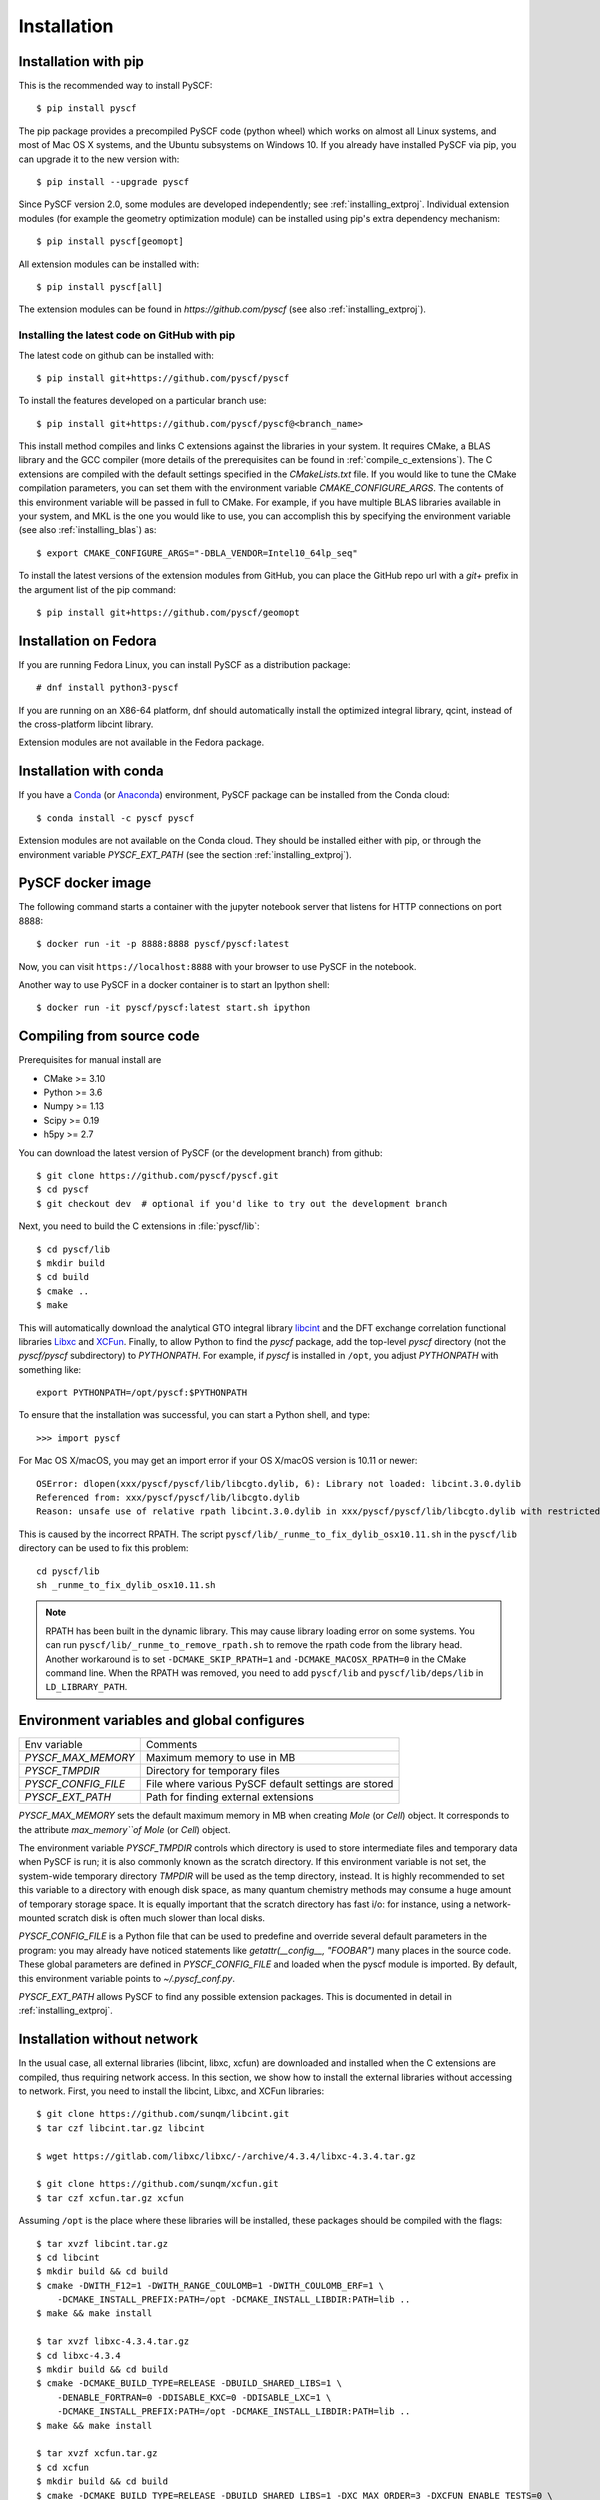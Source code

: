 .. _installing:

Installation
************

Installation with pip
=====================

This is the recommended way to install PySCF::

  $ pip install pyscf

The pip package provides a precompiled PySCF code (python wheel) which
works on almost all Linux systems, and most of Mac OS X systems, and
the Ubuntu subsystems on Windows 10. If you already have installed
PySCF via pip, you can upgrade it to the new version with::

  $ pip install --upgrade pyscf

Since PySCF version 2.0, some modules are developed independently; see
:ref:`installing_extproj`. Individual extension modules (for example
the geometry optimization module) can be installed using pip's extra
dependency mechanism::

  $ pip install pyscf[geomopt]

All extension modules can be installed with::

  $ pip install pyscf[all]

The extension modules can be found in `https://github.com/pyscf` (see
also :ref:`installing_extproj`).

Installing the latest code on GitHub with pip
---------------------------------------------
The latest code on github can be installed with::

  $ pip install git+https://github.com/pyscf/pyscf

To install the features developed on a particular branch use::

  $ pip install git+https://github.com/pyscf/pyscf@<branch_name>

This install method compiles and links C extensions against the
libraries in your system. It requires CMake, a BLAS library and the
GCC compiler (more details of the prerequisites can be found in
:ref:`compile_c_extensions`). The C extensions are compiled with the
default settings specified in the `CMakeLists.txt` file. If you would
like to tune the CMake compilation parameters, you can set them with
the environment variable `CMAKE_CONFIGURE_ARGS`. The contents of this
environment variable will be passed in full to CMake. For example, if
you have multiple BLAS libraries available in your system, and MKL is
the one you would like to use, you can accomplish this by specifying
the environment variable (see also :ref:`installing_blas`) as::

  $ export CMAKE_CONFIGURE_ARGS="-DBLA_VENDOR=Intel10_64lp_seq"

To install the latest versions of the extension modules from GitHub,
you can place the GitHub repo url with a `git+` prefix in the argument
list of the pip command::

  $ pip install git+https://github.com/pyscf/geomopt


Installation on Fedora
======================

If you are running Fedora Linux, you can install PySCF as a
distribution package::

  # dnf install python3-pyscf

If you are running on an X86-64 platform, dnf should automatically
install the optimized integral library, qcint, instead of the
cross-platform libcint library.

Extension modules are not available in the Fedora package.

Installation with conda
=======================

If you have a `Conda <https://conda.io/docs/>`_ (or `Anaconda
<https://www.continuum.io/downloads#linux>`_) environment, PySCF
package can be installed from the Conda cloud::

  $ conda install -c pyscf pyscf

Extension modules are not available on the Conda cloud. They should be
installed either with pip, or through the environment variable
`PYSCF_EXT_PATH` (see the section :ref:`installing_extproj`).


PySCF docker image
==================

The following command starts a container with the jupyter notebook
server that listens for HTTP connections on port 8888::

  $ docker run -it -p 8888:8888 pyscf/pyscf:latest

Now, you can visit ``https://localhost:8888`` with your browser to use
PySCF in the notebook.

Another way to use PySCF in a docker container is to start an Ipython
shell::

  $ docker run -it pyscf/pyscf:latest start.sh ipython


.. _compile_c_extensions:

Compiling from source code
==========================

Prerequisites for manual install are

* CMake >= 3.10
* Python >= 3.6
* Numpy >= 1.13
* Scipy >= 0.19
* h5py >= 2.7

You can download the latest version of PySCF (or the development
branch) from github::

  $ git clone https://github.com/pyscf/pyscf.git
  $ cd pyscf
  $ git checkout dev  # optional if you'd like to try out the development branch

Next, you need to build the C extensions in :file:`pyscf/lib`::

  $ cd pyscf/lib
  $ mkdir build
  $ cd build
  $ cmake ..
  $ make

This will automatically download the analytical GTO integral library
`libcint <https://github.com/sunqm/libcint.git>`_ and the DFT exchange
correlation functional libraries `Libxc
<http://www.tddft.org/programs/Libxc>`_ and `XCFun
<https://github.com/dftlibs/xcfun.git>`_.  Finally, to allow Python to
find the `pyscf` package, add the top-level `pyscf` directory (not the
`pyscf/pyscf` subdirectory) to `PYTHONPATH`.  For example, if `pyscf`
is installed in ``/opt``, you adjust `PYTHONPATH` with something
like::

  export PYTHONPATH=/opt/pyscf:$PYTHONPATH

To ensure that the installation was successful, you can start a Python
shell, and type::

  >>> import pyscf

For Mac OS X/macOS, you may get an import error if your OS X/macOS
version is 10.11 or newer::

    OSError: dlopen(xxx/pyscf/pyscf/lib/libcgto.dylib, 6): Library not loaded: libcint.3.0.dylib
    Referenced from: xxx/pyscf/pyscf/lib/libcgto.dylib
    Reason: unsafe use of relative rpath libcint.3.0.dylib in xxx/pyscf/pyscf/lib/libcgto.dylib with restricted binary

This is caused by the incorrect RPATH.  The script
``pyscf/lib/_runme_to_fix_dylib_osx10.11.sh`` in the ``pyscf/lib``
directory can be used to fix this problem::

    cd pyscf/lib
    sh _runme_to_fix_dylib_osx10.11.sh

.. note::

  RPATH has been built in the dynamic library.  This may cause library
  loading error on some systems.  You can run
  ``pyscf/lib/_runme_to_remove_rpath.sh`` to remove the rpath code
  from the library head.  Another workaround is to set
  ``-DCMAKE_SKIP_RPATH=1`` and ``-DCMAKE_MACOSX_RPATH=0`` in the CMake
  command line.  When the RPATH was removed, you need to add
  ``pyscf/lib`` and ``pyscf/lib/deps/lib`` in ``LD_LIBRARY_PATH``.



Environment variables and global configures
===========================================

======================= =========================================================
Env variable            Comments
----------------------- ---------------------------------------------------------
`PYSCF_MAX_MEMORY`      Maximum memory to use in MB
`PYSCF_TMPDIR`          Directory for temporary files
`PYSCF_CONFIG_FILE`     File where various PySCF default settings are stored
`PYSCF_EXT_PATH`        Path for finding external extensions
======================= =========================================================

`PYSCF_MAX_MEMORY` sets the default maximum memory in MB when creating
`Mole` (or `Cell`) object. It corresponds to the attribute
`max_memory``of Mole` (or `Cell`) object.

The environment variable `PYSCF_TMPDIR` controls which directory is
used to store intermediate files and temporary data when PySCF is run;
it is also commonly known as the scratch directory. If this
environment variable is not set, the system-wide temporary directory
`TMPDIR` will be used as the temp directory, instead. It is highly
recommended to set this variable to a directory with enough disk
space, as many quantum chemistry methods may consume a huge amount of
temporary storage space. It is equally important that the scratch
directory has fast i/o: for instance, using a network-mounted scratch
disk is often much slower than local disks.

`PYSCF_CONFIG_FILE` is a Python file that can be used to predefine and
override several default parameters in the program: you may already
have noticed statements like `getattr(__config__, "FOOBAR")` many
places in the source code. These global parameters are defined in
`PYSCF_CONFIG_FILE` and loaded when the pyscf module is imported.  By
default, this environment variable points to `~/.pyscf_conf.py`.

`PYSCF_EXT_PATH` allows PySCF to find any possible extension
packages. This is documented in detail in :ref:`installing_extproj`.


.. _installing_wo_network:

Installation without network
============================

In the usual case, all external libraries (libcint, libxc, xcfun) are
downloaded and installed when the C extensions are compiled, thus
requiring network access. In this section, we show how to install the
external libraries without accessing to network. First, you need to
install the libcint, Libxc, and XCFun libraries::

    $ git clone https://github.com/sunqm/libcint.git
    $ tar czf libcint.tar.gz libcint

    $ wget https://gitlab.com/libxc/libxc/-/archive/4.3.4/libxc-4.3.4.tar.gz

    $ git clone https://github.com/sunqm/xcfun.git
    $ tar czf xcfun.tar.gz xcfun

Assuming ``/opt`` is the place where these libraries will be installed, these
packages should be compiled with the flags::

    $ tar xvzf libcint.tar.gz
    $ cd libcint
    $ mkdir build && cd build
    $ cmake -DWITH_F12=1 -DWITH_RANGE_COULOMB=1 -DWITH_COULOMB_ERF=1 \
        -DCMAKE_INSTALL_PREFIX:PATH=/opt -DCMAKE_INSTALL_LIBDIR:PATH=lib ..
    $ make && make install

    $ tar xvzf libxc-4.3.4.tar.gz
    $ cd libxc-4.3.4
    $ mkdir build && cd build
    $ cmake -DCMAKE_BUILD_TYPE=RELEASE -DBUILD_SHARED_LIBS=1 \
        -DENABLE_FORTRAN=0 -DDISABLE_KXC=0 -DDISABLE_LXC=1 \
        -DCMAKE_INSTALL_PREFIX:PATH=/opt -DCMAKE_INSTALL_LIBDIR:PATH=lib ..
    $ make && make install

    $ tar xvzf xcfun.tar.gz
    $ cd xcfun
    $ mkdir build && cd build
    $ cmake -DCMAKE_BUILD_TYPE=RELEASE -DBUILD_SHARED_LIBS=1 -DXC_MAX_ORDER=3 -DXCFUN_ENABLE_TESTS=0 \
        -DCMAKE_INSTALL_PREFIX:PATH=/opt -DCMAKE_INSTALL_LIBDIR:PATH=lib ..
    $ make && make install

Next, you can compile PySCF::

    $ cd pyscf/pyscf/lib
    $ mkdir build && cd build
    $ cmake -DBUILD_LIBCINT=0 -DBUILD_LIBXC=0 -DBUILD_XCFUN=0 -DCMAKE_INSTALL_PREFIX:PATH=/opt ..
    $ make

Finally, you should update the ``PYTHONPATH`` environment variable so
that the Python interpreter can find your installation of PySCF.


.. _installing_blas:

Using optimized BLAS
====================

The default installation tries to find the BLAS libraries
automatically. This automated setup script may end up linking the code
to slow versions of BLAS libraries, like the reference NETLIB
implementation. Using an optimized linear algebra library like ATLAS,
BLIS or OpenBLAS may, however, speed up certain parts of PySCF by
orders of magnitudes; speedups by a factor of 1000x over the reference
implementation are not uncommon.

You can compile PySCF against BLAS libraries from other vendors to
improve performance. For example, the Intel Math Kernel Library (MKL)
can provide a 10x speedup in many modules::

  $ cd pyscf/lib/build
  $ cmake -DBLA_VENDOR=Intel10_64lp_seq ..
  $ make

When linking the program to MKL, CMake may have problems to find the
correct MKL libraries for some versions of MKL.  Setting
``LD_LIBRARY_PATH`` to include the MKL dynamic libraries can sometimes
help, e.g.::

  export LD_LIBRARY_PATH=/opt/intel/compilers_and_libraries_2018/linux/mkl/lib/intel64:$LD_LIBRARY_PATH

If you are using Anaconda as your Python-side platform, you can link
PySCF to the MKL library shipped with Anaconda::

  $ export MKLROOT=/path/to/anaconda2
  $ export LD_LIBRARY_PATH=$MKLROOT/lib:$LD_LIBRARY_PATH
  $ cd pyscf/lib/build
  $ cmake -DBLA_VENDOR=Intel10_64lp_seq ..
  $ make

You can also link to other BLAS libraries by setting ``BLA_VENDOR``,
eg ``BLA_VENDOR=ATLAS``, ``BLA_VENDOR=IBMESSL``,
``BLA_VENDOR=OpenBLAS`` (requiring cmake-3.6).  Please refer to the
`cmake manual
<http://www.cmake.org/cmake/help/v3.6/module/FindBLAS.html>`_ for more
details on the use of the ``FindBLAS`` macro.

If setting the CMake ``BLA_VENDOR`` variable does not result in the
right BLAS library being chosen, you can specify the BLAS libraries to
use by hand by setting the ``BLAS_LIBRARIES`` CMake argument::
  $ cmake -DBLAS_LIBRARIES=-lopenblaso ..

You can also hardcode the libraries you want to use in
:file:`lib/CMakeLists.txt`::

  set(BLAS_LIBRARIES "${BLAS_LIBRARIES};/path/to/mkl/lib/intel64/libmkl_intel_lp64.so")
  set(BLAS_LIBRARIES "${BLAS_LIBRARIES};/path/to/mkl/lib/intel64/libmkl_sequential.so")
  set(BLAS_LIBRARIES "${BLAS_LIBRARIES};/path/to/mkl/lib/intel64/libmkl_core.so")
  set(BLAS_LIBRARIES "${BLAS_LIBRARIES};/path/to/mkl/lib/intel64/libmkl_avx.so")

.. note::
  MKL library may lead to an OSError at runtime:
  ``OSError: ... mkl/lib/intel64/libmkl_avx.so: undefined symbol: ownLastTriangle_64fc``
  or ``MKL FATAL ERROR: Cannot load libmkl_avx.so or libmkl_def.so.``.
  It can be solved by preloading MKL core library with:
  ``export LD_PRELOAD=$MKLROOT/lib/intel64/libmkl_avx.so:$MKLROOT/lib/intel64/libmkl_core.so``


.. _installing_qcint:

Using optimized integral library
================================

The default integral library used by PySCF is libcint
(https://github.com/sunqm/libcint), which is implemented within a
model that maximizes its compatibility with various high performance
computer systems. On X86-64 platforms, however, libcint has a more
efficient counterpart, Qcint (https://github.com/sunqm/qcint) which is
heavily optimized with X86 SIMD instructions (AVX-512/AVX2/AVX/SSE3).
To replace the default libcint library with qcint library, edit the
URL of the integral library in lib/CMakeLists.txt file::

  ExternalProject_Add(libcint
     GIT_REPOSITORY
     https://github.com/sunqm/qcint.git
     ...


Cmake config file
=================

CMake options can be saved in a configuration file
``pyscf/lib/cmake.arch.inc``.  The settings in this file will be
automatically loaded and overwrite the default CMake options during
compilation.  For example, you can set ``CMAKE_C_FLAGS`` in this file
to include advanced compiler optimization flags::

  set(CMAKE_C_FLAGS "${CMAKE_C_FLAGS} -ffast-math -mtune=native -march=native")

Other settings, variables, and flags can also be set in this file::

  set(ENABLE_XCFUN Off)
  set(WITH_F12 Off)

Some examples of platform-specific configurations can be found in
directory ``pyscf/lib/cmake_arch_config``.


.. _installing_extproj:

Extension modules
=================

As of PySCF-2.0, some modules have been moved from the main code trunk
to extension projects hosted at https://github.com/pyscf.

=================== =========================================================
Project             URL
------------------- ---------------------------------------------------------
cornell_shci        https://github.com/pyscf/cornell_shci
dftd3               https://github.com/pyscf/dftd3
dmrgscf             https://github.com/pyscf/dmrgscf
doci                https://github.com/pyscf/doci
fciqmcscf           https://github.com/pyscf/fciqmcscf
icmpspt             https://github.com/pyscf/icmpspt
mbd                 https://github.com/pyscf/mbd
naive_hci           https://github.com/pyscf/naive_hci
nao                 https://github.com/pyscf/nao
rt                  https://github.com/pyscf/rt
semiempirical       https://github.com/pyscf/semiempirical
shciscf             https://github.com/pyscf/shciscf
zquatev             https://github.com/sunqm/zquatev
tblis               https://github.com/pyscf/pyscf-tblis
=================== =========================================================

Based on the technique of namespace packages specified in `PEP 420
<https://www.python.org/dev/peps/pep-0420/>`, PySCF has developed a
couple of methods to install the extension modules.

* Pypi command. For pypi version newer than 19.0, projects hosted on
  GitHub can be installed on the command line::

    $ pip install git+https://github.com/pyscf/semiemprical

  A particular release on github can be installed with the release URL
  you can look up on GitHub::

    $ pip install https://github.com/pyscf/semiemprical/archive/v0.1.0.tar.gz

* Pypi command for local paths. If you wish to load an extension
  module developed in a local directory, you can use the local install
  mode of pip. Use of a Python virtual environment is recommended to
  avoid polluting the system default Python runtime environment; for
  example::

    $ python -m venv /home/abc/pyscf-local-env
    $ source /home/abc/pyscf-local-env/bin/activate
    $ git clone https://github.com/pyscf/semiemprical /home/abc/semiemprical
    $ pip install -e /home/abc/semiemprical

* Environment variable `PYSCF_EXT_PATH`. You can place the location of
  each extension module (or a file that contains these locations) in
  this environment variable. The PySCF library will parse the paths
  defined in this environment variable, and load the relevent
  submodules. For example::

    $ git clone https://github.com/pyscf/semiempirical /home/abc/semiempirical
    $ git clone https://github.com/pyscf/doci /home/abc/doci
    $ git clone https://github.com/pyscf/dftd3 /home/abc/dftd3
    $ echo /home/abc/doci > /home/abc/.pyscf_ext_modules
    $ echo /home/abc/dftd3 >> /home/abc/.pyscf_ext_modules
    $ export PYSCF_EXT_PATH=/home/abc/semiempirical:/home/abc/.pyscf_ext_modules

  Using this definition of `PYSCF_EXT_PATH`, the three extension
  submodules (semiempirical, doci, dftd3) are loaded when PySCF is
  imported, and you don't have to use a Python virtual environment.

Once the extension modules have been correctly installed (with any of
the methods shown above), you can use them as regular submodules
developed inside the pyscf main project::

    >>> import pyscf
    >>> from pyscf.semiempirical import MINDO
    >>> mol = pyscf.M(atom='N 0 0 0; N 0 0 1')
    >>> MINDO(mol).run()


NAO
---

The :mod:`nao` module includes basic functions for numerical atomic
orbitals (NAO) and NAO-based TDDFT methods.  This module was
contributed by Marc Barbry and Peter Koval. More details of :mod:`nao`
can be found in
https://github.com/pyscf/nao/blob/master/README.md. This module can be
installed with::

    $ pip install https://github.com/pyscf/nao


DMRG solver
-----------

Density matrix renormalization group (DMRG) theory is a powerful
method for solving ab initio quantum chemistry problems. PySCF can be
used with two implementations of DMRG: Block
(https://sanshar.github.io/Block) and CheMPS2
(http://sebwouters.github.io/CheMPS2/index.html).  `Installing Block
<https://sanshar.github.io/Block/build.html>`_ requires a C++11
compiler.  If C++11 is not supported by your compiler, you can
register and download the precompiled Block binary from
https://sanshar.github.io/Block/build.html.  Before using Block or
CheMPS2, you need create a configuration file
``pyscf/dmrgscf/settings.py`` (as shown by settings.py.example) to
store the path where the DMRG solver was installed.


TBLIS
-----

`TBLIS <https://github.com/devinamatthews/tblis>`_ provides a native
algorithm for performing tensor contraction for arbitrarily
high-dimensional tensors. The native algorithm in TBLIS does not need
to transform tensors into matrices by permutations, then call BLAS for
the the matrix contraction, and back-permute the results. This means
that tensor transposes and data moves are largely avoided by TBLIS.
The interface to TBLIS offers an efficient implementation for
:func:`numpy.einsum` style tensor contraction.  The tlibs-einsum
plugin can be enabled with::

  $ pip install pyscf-tblis

